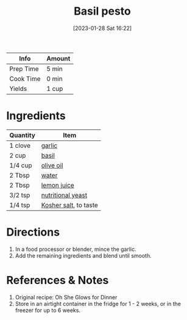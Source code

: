 :PROPERTIES:
:ID:       18989c82-0ab0-4dd3-9a1b-3f4ef6cc865c
:END:
#+TITLE: Basil pesto
#+DATE: [2023-01-28 Sat 16:22]
#+LAST_MODIFIED: [2023-04-02 Sun 20:28]
#+FILETAGS: :sauce:recipes:

| Info      | Amount |
|-----------+--------|
| Prep Time | 5 min  |
| Cook Time | 0 min  |
| Yields    | 1 cup  |

* Ingredients

  | Quantity | Item                  |
  |----------+-----------------------|
  | 1 clove  | [[id:f120187f-f080-4f7c-b2cc-72dc56228a07][garlic]]                |
  | 2 cup    | [[id:f62c8021-74a6-4070-a240-25e5c072cdba][basil]]                 |
  | 1/4 cup  | [[id:a3cbe672-676d-4ce9-b3d5-2ab7cdef6810][olive oil]]             |
  | 2 Tbsp   | [[id:970d7f49-6f00-4caf-b73f-90d3e7f5039c][water]]                 |
  | 2 Tbsp   | [[id:18730889-23b6-49e0-8c23-89b600b3566b][lemon juice]]           |
  | 3/2 tsp  | [[id:f70a5670-bf7f-4058-a1c9-cf83ab7d08bb][nutritional yeast]]     |
  | 1/4 tsp  | [[id:026747d6-33c9-43c8-9d71-e201ed476116][Kosher salt]], to taste |

* Directions

  1. In a food processor or blender, mince the garlic.
  2. Add the remaining ingredients and blend until smooth.

* References & Notes

  1. Original recipe: Oh She Glows for Dinner
  2. Store in an airtight container in the fridge for 1 - 2 weeks, or in the freezer for up to 6 weeks.

